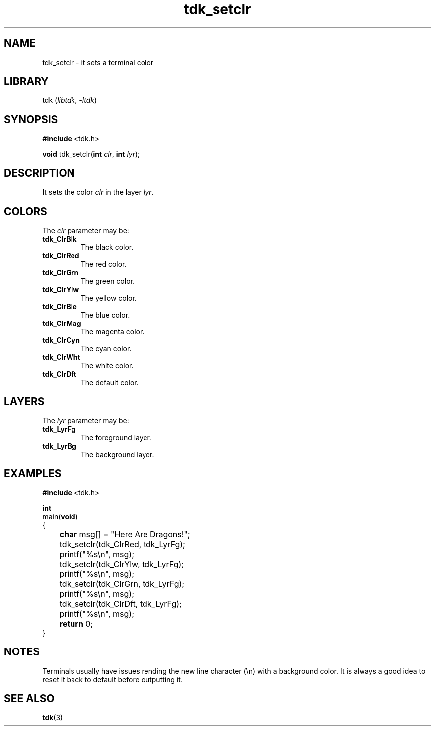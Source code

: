 .TH tdk_setclr 3 ${VERSION}

.SH NAME

.PP
tdk_setclr - it sets a terminal color

.SH LIBRARY

.PP
tdk (\fIlibtdk\fR, \fI-ltdk\fR)

.SH SYNOPSIS

.nf
\fB#include\fR <tdk.h>

\fBvoid\fR tdk_setclr(\fBint\fR \fIclr\fR, \fBint\fR \fIlyr\fR);
.fi

.SH DESCRIPTION

.PP
It sets the color \fIclr\fR in the layer \fIlyr\fR.

.SH COLORS

The \fIclr\fR parameter may be:

.TP
.B tdk_ClrBlk
The black color.

.TP
.B tdk_ClrRed
The red color.

.TP
.B tdk_ClrGrn
The green color.

.TP
.B tdk_ClrYlw
The yellow color.

.TP
.B tdk_ClrBle
The blue color.

.TP
.B tdk_ClrMag
The magenta color.

.TP
.B tdk_ClrCyn
The cyan color.

.TP
.B tdk_ClrWht
The white color.

.TP
.B tdk_ClrDft
The default color.

.SH LAYERS

The \fIlyr\fR parameter may be:

.TP
.B tdk_LyrFg
The foreground layer.

.TP
.B tdk_LyrBg
The background layer.

.SH EXAMPLES

.nf
\fB#include\fR <tdk.h>

\fBint\fR
main(\fBvoid\fR)
{
	\fBchar\fR msg[] = "Here Are Dragons!";
	tdk_setclr(tdk_ClrRed, tdk_LyrFg);
	printf("%s\\n", msg);
	tdk_setclr(tdk_ClrYlw, tdk_LyrFg);
	printf("%s\\n", msg);
	tdk_setclr(tdk_ClrGrn, tdk_LyrFg);
	printf("%s\\n", msg);
	tdk_setclr(tdk_ClrDft, tdk_LyrFg);
	printf("%s\\n", msg);
	\fBreturn\fR 0;
}
.fi

.SH NOTES

.PP
Terminals usually have issues rending the new line character (\\n) with a background color. It is always a good idea to reset it back to default before outputting it.

.SH SEE ALSO

.BR tdk (3)
